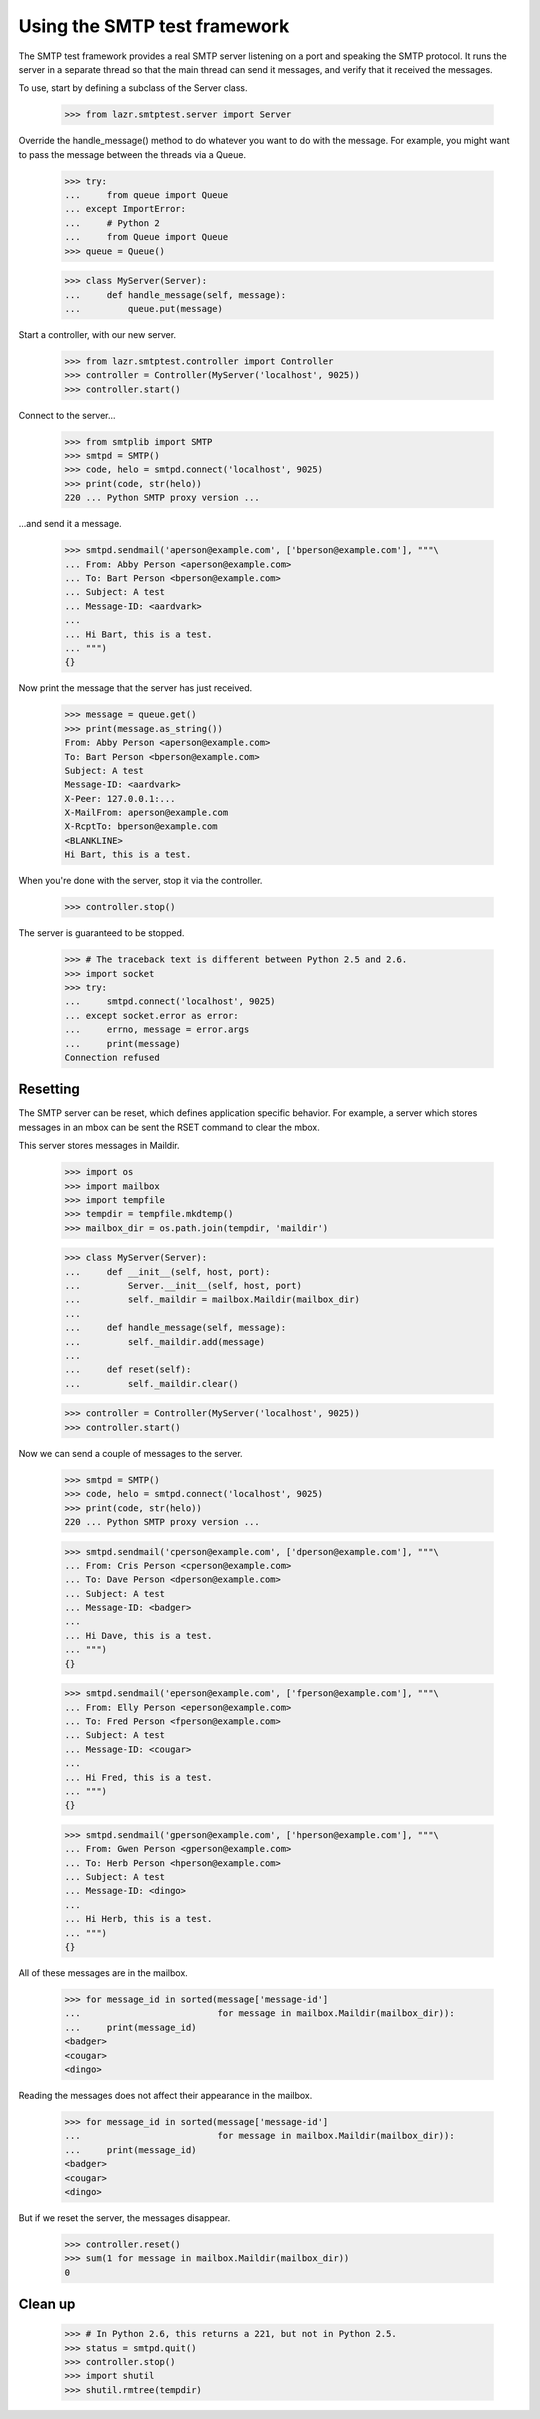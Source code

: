 =============================
Using the SMTP test framework
=============================

The SMTP test framework provides a real SMTP server listening on a port and
speaking the SMTP protocol.  It runs the server in a separate thread so that
the main thread can send it messages, and verify that it received the
messages.

To use, start by defining a subclass of the Server class.

    >>> from lazr.smtptest.server import Server

Override the handle_message() method to do whatever you want to do with the
message.  For example, you might want to pass the message between the threads
via a Queue.

    >>> try:
    ...     from queue import Queue
    ... except ImportError:
    ...     # Python 2
    ...     from Queue import Queue
    >>> queue = Queue()

    >>> class MyServer(Server):
    ...     def handle_message(self, message):
    ...         queue.put(message)

Start a controller, with our new server.

    >>> from lazr.smtptest.controller import Controller
    >>> controller = Controller(MyServer('localhost', 9025))
    >>> controller.start()

Connect to the server...

    >>> from smtplib import SMTP
    >>> smtpd = SMTP()
    >>> code, helo = smtpd.connect('localhost', 9025)
    >>> print(code, str(helo))
    220 ... Python SMTP proxy version ...

...and send it a message.

    >>> smtpd.sendmail('aperson@example.com', ['bperson@example.com'], """\
    ... From: Abby Person <aperson@example.com>
    ... To: Bart Person <bperson@example.com>
    ... Subject: A test
    ... Message-ID: <aardvark>
    ...
    ... Hi Bart, this is a test.
    ... """)
    {}

Now print the message that the server has just received.

    >>> message = queue.get()
    >>> print(message.as_string())
    From: Abby Person <aperson@example.com>
    To: Bart Person <bperson@example.com>
    Subject: A test
    Message-ID: <aardvark>
    X-Peer: 127.0.0.1:...
    X-MailFrom: aperson@example.com
    X-RcptTo: bperson@example.com
    <BLANKLINE>
    Hi Bart, this is a test.

When you're done with the server, stop it via the controller.

    >>> controller.stop()

The server is guaranteed to be stopped.

    >>> # The traceback text is different between Python 2.5 and 2.6.
    >>> import socket
    >>> try:
    ...     smtpd.connect('localhost', 9025)
    ... except socket.error as error:
    ...     errno, message = error.args
    ...     print(message)
    Connection refused


Resetting
=========

The SMTP server can be reset, which defines application specific behavior.
For example, a server which stores messages in an mbox can be sent the RSET
command to clear the mbox.

This server stores messages in Maildir.

    >>> import os
    >>> import mailbox
    >>> import tempfile
    >>> tempdir = tempfile.mkdtemp()
    >>> mailbox_dir = os.path.join(tempdir, 'maildir')

    >>> class MyServer(Server):
    ...     def __init__(self, host, port):
    ...         Server.__init__(self, host, port)
    ...         self._maildir = mailbox.Maildir(mailbox_dir)
    ...
    ...     def handle_message(self, message):
    ...         self._maildir.add(message)
    ...
    ...     def reset(self):
    ...         self._maildir.clear()

    >>> controller = Controller(MyServer('localhost', 9025))
    >>> controller.start()

Now we can send a couple of messages to the server.

    >>> smtpd = SMTP()
    >>> code, helo = smtpd.connect('localhost', 9025)
    >>> print(code, str(helo))
    220 ... Python SMTP proxy version ...

    >>> smtpd.sendmail('cperson@example.com', ['dperson@example.com'], """\
    ... From: Cris Person <cperson@example.com>
    ... To: Dave Person <dperson@example.com>
    ... Subject: A test
    ... Message-ID: <badger>
    ...
    ... Hi Dave, this is a test.
    ... """)
    {}

    >>> smtpd.sendmail('eperson@example.com', ['fperson@example.com'], """\
    ... From: Elly Person <eperson@example.com>
    ... To: Fred Person <fperson@example.com>
    ... Subject: A test
    ... Message-ID: <cougar>
    ...
    ... Hi Fred, this is a test.
    ... """)
    {}

    >>> smtpd.sendmail('gperson@example.com', ['hperson@example.com'], """\
    ... From: Gwen Person <gperson@example.com>
    ... To: Herb Person <hperson@example.com>
    ... Subject: A test
    ... Message-ID: <dingo>
    ...
    ... Hi Herb, this is a test.
    ... """)
    {}

All of these messages are in the mailbox.

    >>> for message_id in sorted(message['message-id']
    ...                          for message in mailbox.Maildir(mailbox_dir)):
    ...     print(message_id)
    <badger>
    <cougar>
    <dingo>

Reading the messages does not affect their appearance in the mailbox.

    >>> for message_id in sorted(message['message-id']
    ...                          for message in mailbox.Maildir(mailbox_dir)):
    ...     print(message_id)
    <badger>
    <cougar>
    <dingo>

But if we reset the server, the messages disappear.

    >>> controller.reset()
    >>> sum(1 for message in mailbox.Maildir(mailbox_dir))
    0


Clean up
========

    >>> # In Python 2.6, this returns a 221, but not in Python 2.5.
    >>> status = smtpd.quit()
    >>> controller.stop()
    >>> import shutil
    >>> shutil.rmtree(tempdir)
